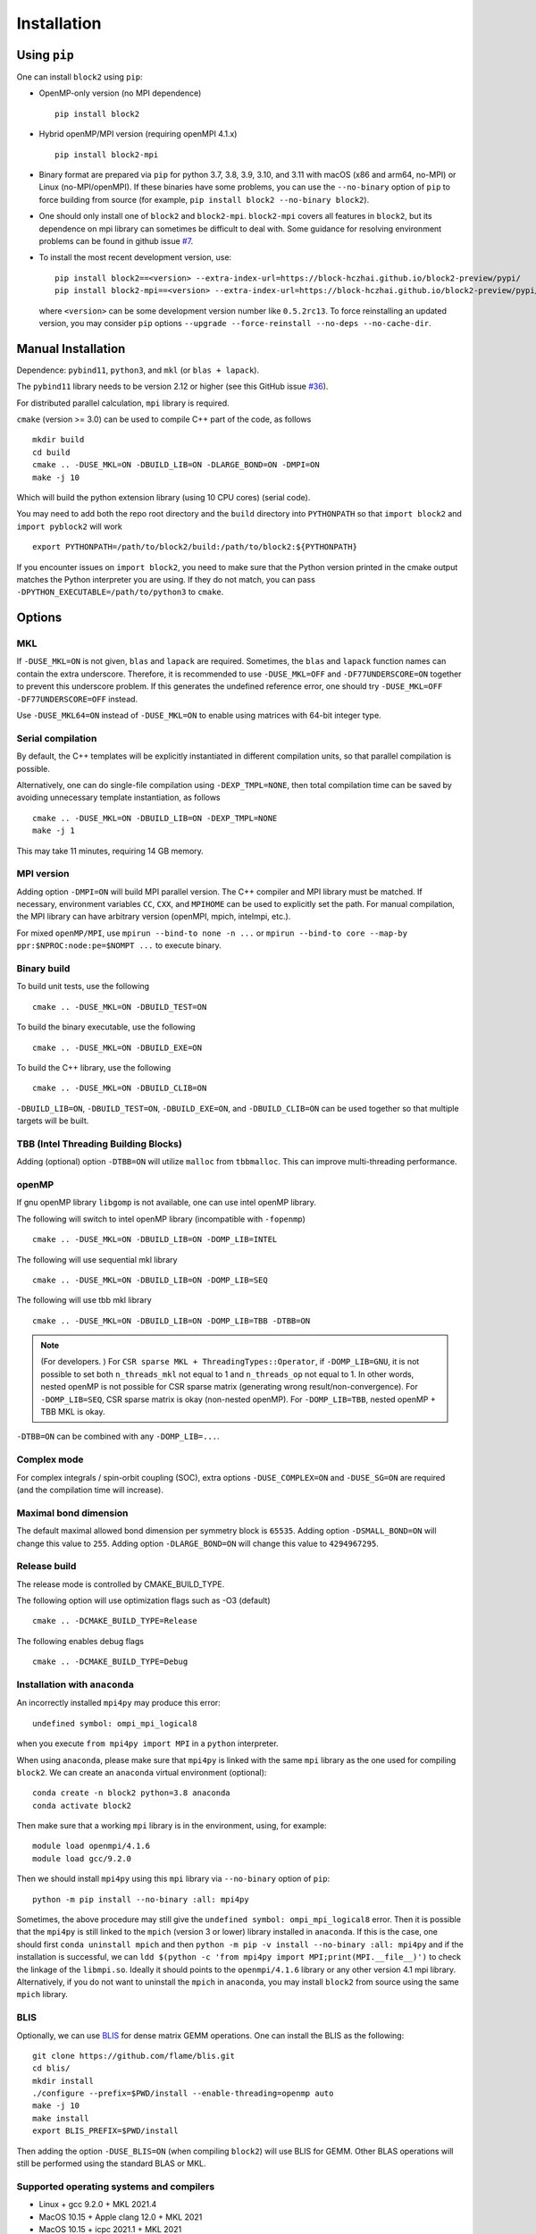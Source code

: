 
.. _user_installation:

Installation
============

.. highlight:: bash

Using ``pip``
-------------

One can install ``block2`` using ``pip``:

* OpenMP-only version (no MPI dependence) ::

      pip install block2

* Hybrid openMP/MPI version (requiring openMPI 4.1.x) ::

      pip install block2-mpi

* Binary format are prepared via ``pip`` for python 3.7, 3.8, 3.9, 3.10, and 3.11 with macOS (x86 and arm64, no-MPI) or Linux (no-MPI/openMPI).
  If these binaries have some problems, you can use the ``--no-binary`` option of ``pip`` to force building from source
  (for example, ``pip install block2 --no-binary block2``).

* One should only install one of ``block2`` and ``block2-mpi``. ``block2-mpi`` covers all features in ``block2``,
  but its dependence on mpi library can sometimes be difficult to deal with.
  Some guidance for resolving environment problems can be found in github issue
  `#7 <https://github.com/block-hczhai/block2-preview/issues/7>`_.

* To install the most recent development version, use: ::

      pip install block2==<version> --extra-index-url=https://block-hczhai.github.io/block2-preview/pypi/
      pip install block2-mpi==<version> --extra-index-url=https://block-hczhai.github.io/block2-preview/pypi/

  where ``<version>`` can be some development version number like ``0.5.2rc13``. To force reinstalling an updated version, you may consider ``pip`` options ``--upgrade --force-reinstall --no-deps --no-cache-dir``.

Manual Installation
-------------------

Dependence: ``pybind11``, ``python3``, and ``mkl`` (or ``blas + lapack``).

The ``pybind11`` library needs to be version 2.12 or higher (see this GitHub issue `#36 <https://github.com/block-hczhai/block2-preview/issues/36>`_).

For distributed parallel calculation, ``mpi`` library is required.

``cmake`` (version >= 3.0) can be used to compile C++ part of the code, as follows ::

    mkdir build
    cd build
    cmake .. -DUSE_MKL=ON -DBUILD_LIB=ON -DLARGE_BOND=ON -DMPI=ON
    make -j 10

Which will build the python extension library (using 10 CPU cores) (serial code).

You may need to add both the repo root directory and the ``build`` directory into ``PYTHONPATH`` so that ``import block2`` and ``import pyblock2`` will work ::

    export PYTHONPATH=/path/to/block2/build:/path/to/block2:${PYTHONPATH}

If you encounter issues on ``import block2``, 
you need to make sure that the Python version printed in the cmake output matches the Python interpreter you are using. 
If they do not match, you can pass ``-DPYTHON_EXECUTABLE=/path/to/python3`` to ``cmake``.


Options
-------

MKL
^^^

If ``-DUSE_MKL=ON`` is not given, ``blas`` and ``lapack`` are required. Sometimes, the ``blas`` and ``lapack`` function names can contain the extra underscore.
Therefore, it is recommended to use ``-DUSE_MKL=OFF`` and ``-DF77UNDERSCORE=ON`` together to prevent this underscore problem.
If this generates the undefined reference error, one should try ``-DUSE_MKL=OFF -DF77UNDERSCORE=OFF`` instead.

Use ``-DUSE_MKL64=ON`` instead of ``-DUSE_MKL=ON`` to enable using matrices with 64-bit integer type.

Serial compilation
^^^^^^^^^^^^^^^^^^

By default, the C++ templates will be explicitly instantiated in different compilation units, so that parallel
compilation is possible.

Alternatively, one can do single-file compilation using ``-DEXP_TMPL=NONE``, then total compilation time can be
saved by avoiding unnecessary template instantiation, as follows ::

    cmake .. -DUSE_MKL=ON -DBUILD_LIB=ON -DEXP_TMPL=NONE
    make -j 1

This may take 11 minutes, requiring 14 GB memory.

MPI version
^^^^^^^^^^^

Adding option ``-DMPI=ON`` will build MPI parallel version. The C++ compiler and MPI library must be matched.
If necessary, environment variables ``CC``, ``CXX``, and ``MPIHOME`` can be used to explicitly set the path.
For manual compilation, the MPI library can have arbitrary version (openMPI, mpich, intelmpi, etc.).

For mixed ``openMP/MPI``, use ``mpirun --bind-to none -n ...`` or ``mpirun --bind-to core --map-by ppr:$NPROC:node:pe=$NOMPT ...`` to execute binary.

Binary build
^^^^^^^^^^^^

To build unit tests, use the following ::

    cmake .. -DUSE_MKL=ON -DBUILD_TEST=ON

To build the binary executable, use the following ::

    cmake .. -DUSE_MKL=ON -DBUILD_EXE=ON

To build the C++ library, use the following ::

    cmake .. -DUSE_MKL=ON -DBUILD_CLIB=ON

``-DBUILD_LIB=ON``, ``-DBUILD_TEST=ON``, ``-DBUILD_EXE=ON``, and ``-DBUILD_CLIB=ON`` can be used together so that multiple targets will be built.

TBB (Intel Threading Building Blocks)
^^^^^^^^^^^^^^^^^^^^^^^^^^^^^^^^^^^^^

Adding (optional) option ``-DTBB=ON`` will utilize ``malloc`` from ``tbbmalloc``.
This can improve multi-threading performance.

openMP
^^^^^^

If gnu openMP library ``libgomp`` is not available, one can use intel openMP library.

The following will switch to intel openMP library (incompatible with ``-fopenmp``) ::

    cmake .. -DUSE_MKL=ON -DBUILD_LIB=ON -DOMP_LIB=INTEL

The following will use sequential mkl library ::

    cmake .. -DUSE_MKL=ON -DBUILD_LIB=ON -DOMP_LIB=SEQ

The following will use tbb mkl library ::

    cmake .. -DUSE_MKL=ON -DBUILD_LIB=ON -DOMP_LIB=TBB -DTBB=ON

.. note::

    (For developers. ) For ``CSR sparse MKL + ThreadingTypes::Operator``, if ``-DOMP_LIB=GNU``,
    it is not possible to set both ``n_threads_mkl`` not equal to 1 and ``n_threads_op`` not equal to 1.
    In other words, nested openMP is not possible for CSR sparse matrix (generating wrong result/non-convergence).
    For ``-DOMP_LIB=SEQ``, CSR sparse matrix is okay (non-nested openMP).
    For ``-DOMP_LIB=TBB``, nested openMP + TBB MKL is okay.

``-DTBB=ON`` can be combined with any ``-DOMP_LIB=...``.

Complex mode
^^^^^^^^^^^^

For complex integrals / spin-orbit coupling (SOC), extra options ``-DUSE_COMPLEX=ON`` and ``-DUSE_SG=ON`` are required (and the compilation time will increase).

Maximal bond dimension
^^^^^^^^^^^^^^^^^^^^^^

The default maximal allowed bond dimension per symmetry block is ``65535``.
Adding option ``-DSMALL_BOND=ON`` will change this value to ``255``.
Adding option ``-DLARGE_BOND=ON`` will change this value to ``4294967295``.

Release build
^^^^^^^^^^^^^

The release mode is controlled by CMAKE_BUILD_TYPE.

The following option will use optimization flags such as -O3 (default) ::

    cmake .. -DCMAKE_BUILD_TYPE=Release

The following enables debug flags ::

    cmake .. -DCMAKE_BUILD_TYPE=Debug

Installation with ``anaconda``
^^^^^^^^^^^^^^^^^^^^^^^^^^^^^^

An incorrectly installed ``mpi4py`` may produce this error: ::

    undefined symbol: ompi_mpi_logical8

when you execute ``from mpi4py import MPI`` in a ``python`` interpreter.

When using ``anaconda``, please make sure that ``mpi4py`` is linked with the same ``mpi`` library as the one used for compiling ``block2``.
We can create an ``anaconda`` virtual environment (optional): ::

    conda create -n block2 python=3.8 anaconda
    conda activate block2

Then make sure that a working ``mpi`` library is in the environment, using, for example: ::

    module load openmpi/4.1.6
    module load gcc/9.2.0

Then we should install ``mpi4py`` using this ``mpi`` library via ``--no-binary`` option of ``pip``: ::

    python -m pip install --no-binary :all: mpi4py

Sometimes, the above procedure may still give the ``undefined symbol: ompi_mpi_logical8`` error.
Then it is possible that the ``mpi4py`` is still linked to the ``mpich`` (version 3 or lower) library installed in ``anaconda``.
If this is the case, one should first ``conda uninstall mpich`` and then ``python -m pip -v install --no-binary :all: mpi4py``
and if the installation is successful, we can ``ldd $(python -c 'from mpi4py import MPI;print(MPI.__file__)')``
to check the linkage of the ``libmpi.so``. Ideally it should points to the ``openmpi/4.1.6`` library or any other version 4.1 mpi
library. Alternatively, if you do not want to uninstall the ``mpich`` in ``anaconda``, you may install ``block2`` from source using
the same ``mpich`` library.

BLIS
^^^^

Optionally, we can use `BLIS <https://github.com/flame/blis.git>`_ for dense matrix GEMM operations.
One can install the BLIS as the following: ::

    git clone https://github.com/flame/blis.git
    cd blis/
    mkdir install
    ./configure --prefix=$PWD/install --enable-threading=openmp auto
    make -j 10
    make install
    export BLIS_PREFIX=$PWD/install

Then adding the option ``-DUSE_BLIS=ON`` (when compiling ``block2``) will use BLIS for GEMM.
Other BLAS operations will still be performed using the standard BLAS or MKL.

Supported operating systems and compilers
^^^^^^^^^^^^^^^^^^^^^^^^^^^^^^^^^^^^^^^^^

* Linux + gcc 9.2.0 + MKL 2021.4
* MacOS 10.15 + Apple clang 12.0 + MKL 2021
* MacOS 10.15 + icpc 2021.1 + MKL 2021
* Windows 10 + Visual Studio 2019 (MSVC 14.28) + MKL 2021

Using ``block2`` together with other python extensions
^^^^^^^^^^^^^^^^^^^^^^^^^^^^^^^^^^^^^^^^^^^^^^^^^^^^^^

Sometimes, when you have to use ``block2`` together with other python modules (such as ``pyscf`` or ``pyblock``),
it may have some problem coexisting with each other.
In general, change the import order may help.
For ``pyscf``, ``import block2`` at the very beginning of the script may help.
For ``pyblock``, recompiling ``block2`` use ``cmake .. -DUSE_MKL=OFF -DBUILD_LIB=ON -OMP_LIB=SEQ -DLARGE_BOND=ON`` may help.

Using C++ Interpreter cling
^^^^^^^^^^^^^^^^^^^^^^^^^^^

Since ``block2`` is designed as a header-only C++ library, it can be conveniently executed
using C++ interpreter `cling <https://github.com/root-project/cling>`_
(which can be installed via `anaconda <https://anaconda.org/conda-forge/cling>`_)
without any compilation. This can be useful for testing samll changes in the C++ code.

Example C++ code for ``cling`` can be found at ``tests/cling/hubbard.cl``.
